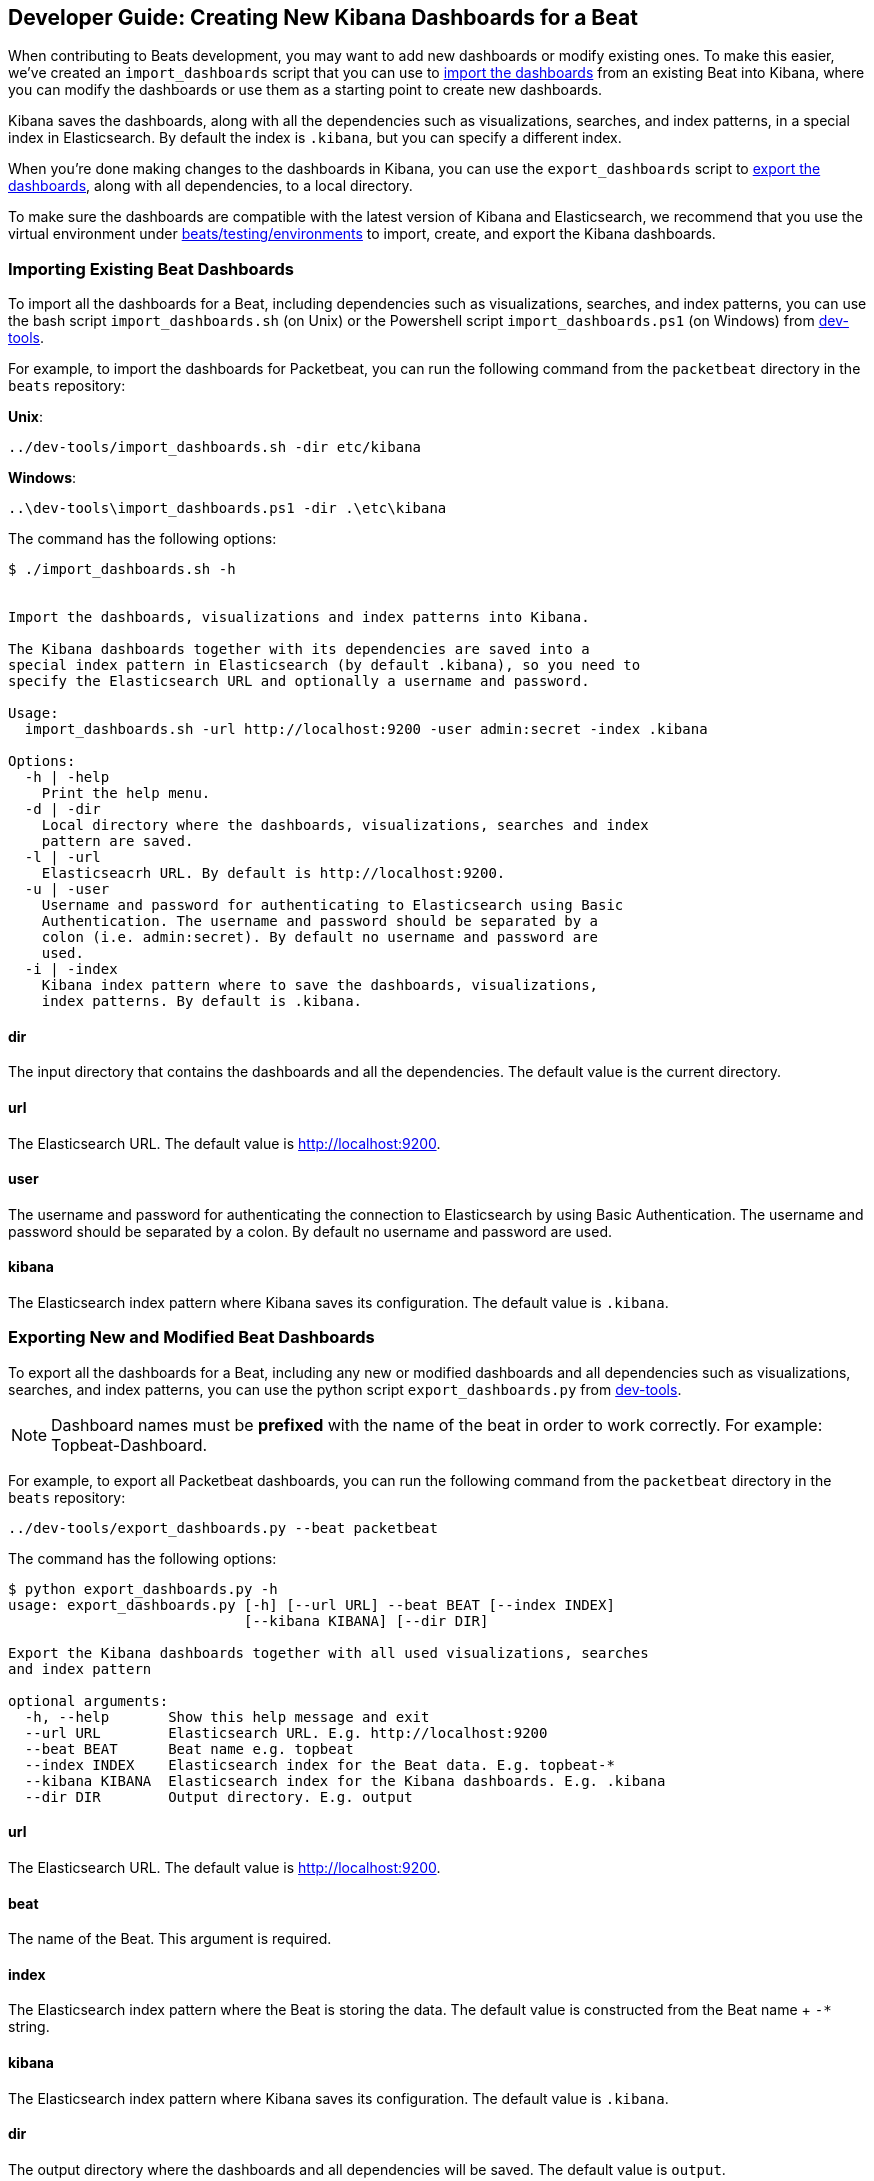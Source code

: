 [[new-dashboards]]
== Developer Guide: Creating New Kibana Dashboards for a Beat

When contributing to Beats development, you may want to add new dashboards or modify existing ones. To make this easier,
we've created an `import_dashboards` script that you can use to <<import-dashboards,import the dashboards>> from an
existing Beat into Kibana, where you can modify the dashboards or use them as a starting point to create new dashboards. 

Kibana saves the dashboards, along with all the dependencies such as visualizations, searches, and index patterns, in
a special index in Elasticsearch. By default the index is `.kibana`, but you can specify a different index.

When you're done making changes to the dashboards in Kibana, you can use the `export_dashboards` script to <<export-dashboards,export the dashboards>>, along with all dependencies, to a local directory.

To make sure the dashboards are compatible with the latest version of Kibana and Elasticsearch, we
recommend that you use the virtual environment under
https://github.com/elastic/beats/tree/master/testing/environments[beats/testing/environments] to import, create, and
export the Kibana dashboards.

[[import-dashboards]]
=== Importing Existing Beat Dashboards

To import all the dashboards for a Beat, including dependencies such as visualizations, searches, and index
patterns, you can use the bash script `import_dashboards.sh` (on Unix) or the Powershell script `import_dashboards.ps1`
(on Windows) from https://github.com/elastic/beats/tree/master/dev-tools[dev-tools]. 

For example, to import the dashboards for Packetbeat, you can run the following command from the `packetbeat` directory in the `beats` repository:

*Unix*:

[source,shell]
----------------------------------------------------------------------
../dev-tools/import_dashboards.sh -dir etc/kibana
----------------------------------------------------------------------

*Windows*:

[source,shell]
----------------------------------------------------------------------
..\dev-tools\import_dashboards.ps1 -dir .\etc\kibana
----------------------------------------------------------------------

The command has the following options:

[source,shell]
----------------------------------------------------------------------
$ ./import_dashboards.sh -h


Import the dashboards, visualizations and index patterns into Kibana.

The Kibana dashboards together with its dependencies are saved into a
special index pattern in Elasticsearch (by default .kibana), so you need to
specify the Elasticsearch URL and optionally a username and password.

Usage:
  import_dashboards.sh -url http://localhost:9200 -user admin:secret -index .kibana

Options:
  -h | -help
    Print the help menu.
  -d | -dir
    Local directory where the dashboards, visualizations, searches and index 
    pattern are saved.
  -l | -url
    Elasticseacrh URL. By default is http://localhost:9200.
  -u | -user
    Username and password for authenticating to Elasticsearch using Basic
    Authentication. The username and password should be separated by a
    colon (i.e. admin:secret). By default no username and password are
    used.
  -i | -index
    Kibana index pattern where to save the dashboards, visualizations,
    index patterns. By default is .kibana.

----------------------------------------------------------------------

==== dir
The input directory that contains the dashboards and all the dependencies. The default value is the current directory.

==== url
The Elasticsearch URL. The default value is http://localhost:9200.

==== user
The username and password for authenticating the connection to Elasticsearch by using Basic Authentication. The username
and password should be separated by a colon. By default no username and password are used.

==== kibana
The Elasticsearch index pattern where Kibana saves its configuration. The default value is `.kibana`.

[[export-dashboards]]
=== Exporting New and Modified Beat Dashboards

To export all the dashboards for a Beat, including any new or modified dashboards and all dependencies such as
visualizations, searches, and index patterns, you can use the python script `export_dashboards.py` from  
https://github.com/elastic/beats/tree/master/dev-tools[dev-tools].

NOTE: Dashboard names must be **prefixed** with the name of the beat in order to work correctly. For example:
Topbeat-Dashboard.

For example, to export all Packetbeat dashboards, you can run the following command from the `packetbeat` directory in
the `beats` repository:

[source,shell]
----------------------------------------------------------------------
../dev-tools/export_dashboards.py --beat packetbeat
----------------------------------------------------------------------

The command has the following options:

[source,shell]
----------------------------------------------------------------------
$ python export_dashboards.py -h
usage: export_dashboards.py [-h] [--url URL] --beat BEAT [--index INDEX]
                            [--kibana KIBANA] [--dir DIR]

Export the Kibana dashboards together with all used visualizations, searches
and index pattern

optional arguments:
  -h, --help       Show this help message and exit
  --url URL        Elasticsearch URL. E.g. http://localhost:9200
  --beat BEAT      Beat name e.g. topbeat
  --index INDEX    Elasticsearch index for the Beat data. E.g. topbeat-*
  --kibana KIBANA  Elasticsearch index for the Kibana dashboards. E.g. .kibana
  --dir DIR        Output directory. E.g. output

----------------------------------------------------------------------

==== url
The Elasticsearch URL. The default value is http://localhost:9200.

==== beat
The name of the Beat. This argument is required.

==== index
The Elasticsearch index pattern where the Beat is storing the data. The default value is constructed from the Beat name + `-*` string.

==== kibana
The Elasticsearch index pattern where Kibana saves its configuration. The default value is `.kibana`.

==== dir
The output directory where the dashboards and all dependencies will be saved. The default value is `output`.

NOTE: To make made it even easier for you to import and export the dashboards, we've also added support for running the
following commands in the Beats repository: `make import-dashboards` and `make export-dashboards`.


